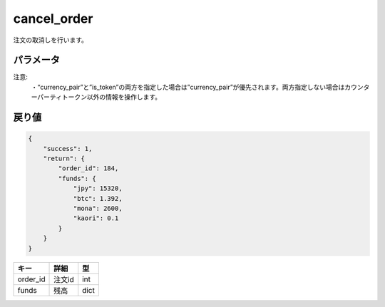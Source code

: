 =============================
cancel_order
=============================


注文の取消しを行います。

パラメータ
==============

.. csv-table::
   :header: "パラメータ", "必須", "詳細", "型", "デフォルト"
   :widths: 5, 5, 13, 5

   "order_id", "Yes", "注文ID（tradeまたはactive_ordersで取得できます）", "int", " "
   "currency_pair", "No", "通貨ペア。", "(例) btc_jpy", " "
   "is_token", "No", "【非推奨、削除予定】true：カウンターパーティトークンのオーダーを取り消したい時　false：カウンターパーティトークン以外のオーダーを取り消したい時", "false"

注意:
  | ・“currency_pair”と”is_token”の両方を指定した場合は”currency_pair”が優先されます。両方指定しない場合はカウンターパーティトークン以外の情報を操作します。


戻り値
==============
.. code-block:: python

    {
        "success": 1,
        "return": {
            "order_id": 184,
            "funds": {
                "jpy": 15320,
                "btc": 1.392,
                "mona": 2600,
                "kaori": 0.1
            }
        }
    }

.. csv-table::
   :header: "キー", "詳細", "型"

   "order_id", "注文id", "int"
   "funds", "残高", "dict"
